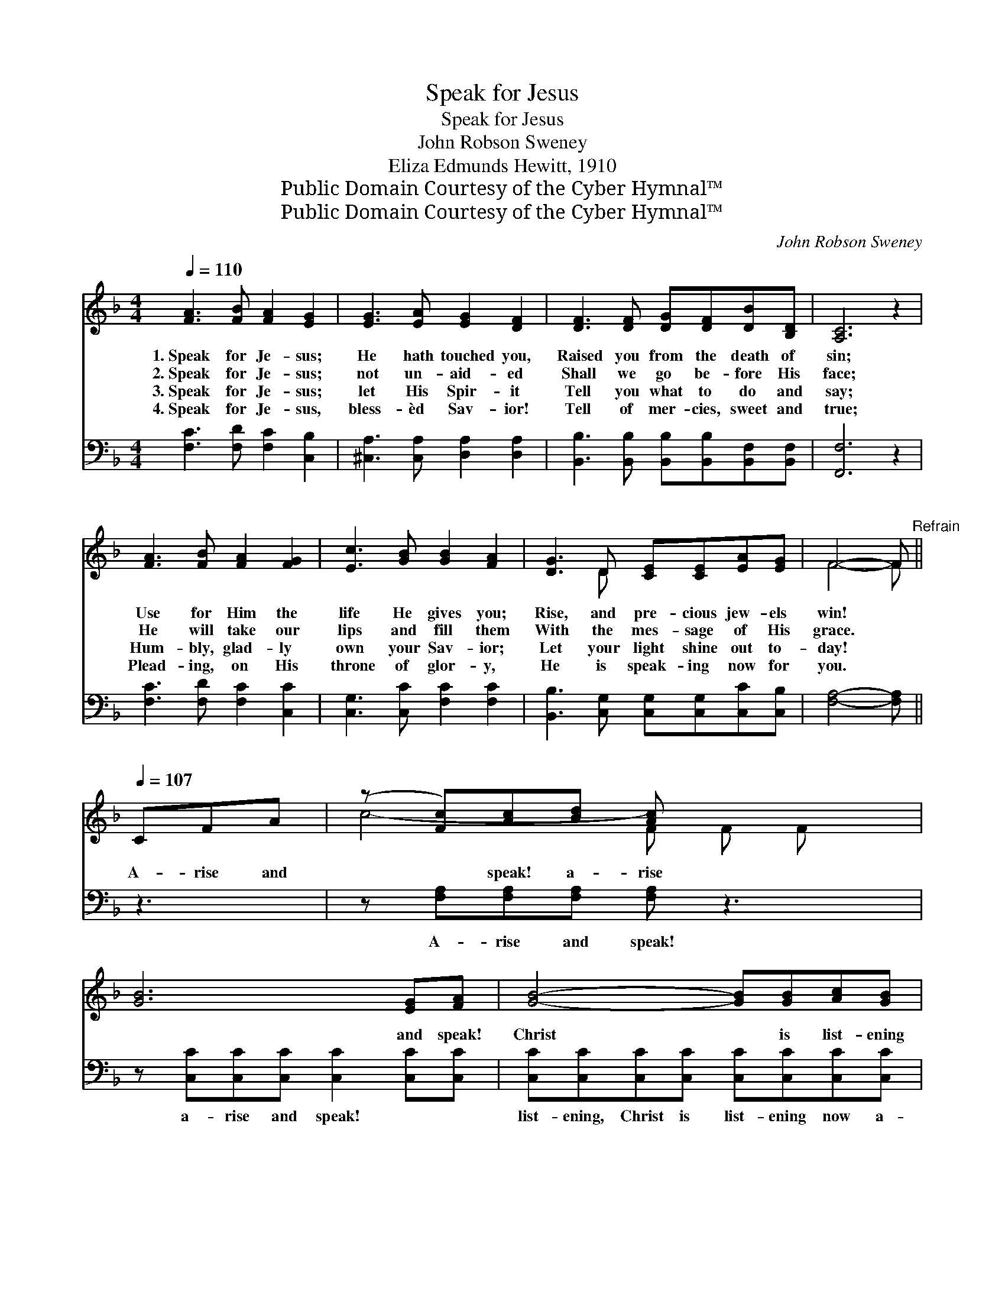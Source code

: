 X:1
T:Speak for Jesus
T:Speak for Jesus
T:John Robson Sweney
T:Eliza Edmunds Hewitt, 1910
T:Public Domain Courtesy of the Cyber Hymnal™
T:Public Domain Courtesy of the Cyber Hymnal™
C:John Robson Sweney
Z:Public Domain
Z:Courtesy of the Cyber Hymnal™
%%score ( 1 2 ) ( 3 4 )
L:1/8
Q:1/4=110
M:4/4
K:F
V:1 treble 
V:2 treble 
V:3 bass 
V:4 bass 
V:1
 [FA]3 [FB] [FA]2 [EG]2 | [EG]3 [EA] [EG]2 [DF]2 | [DF]3 [DF] [DG][DF][DB][B,D] | [A,C]6 z2 | %4
w: 1.~Speak for Je- sus;|He hath touched you,|Raised you from the death of|sin;|
w: 2.~Speak for Je- sus;|not un- aid- ed|Shall we go be- fore His|face;|
w: 3.~Speak for Je- sus;|let His Spir- it|Tell you what to do and|say;|
w: 4.~Speak for Je- sus,|bless- èd Sav- ior!|Tell of mer- cies, sweet and|true;|
 [FA]3 [FB] [FA]2 [FG]2 | [Ec]3 [GB] [GB]2 [FA]2 | [DG]3 D [CE][CE][EA][EG] | F4- F"^Refrain" || %8
w: Use for Him the|life He gives you;|Rise, and pre- cious jew- els|win! *|
w: He will take our|lips and fill them|With the mes- sage of His|grace. *|
w: Hum- bly, glad- ly|own your Sav- ior;|Let your light shine out to-|day! *|
w: Plead- ing, on His|throne of glor- y,|He is speak- ing now for|you. *|
[Q:1/4=107] CFA | (z [Fc])[Ac][Bd] [Ac] x3 | [GB]6 [EG][FA] | [GB]4- [GB][GB][Ac][GB] | %12
w: ||||
w: A- rise and|* speak! a- rise|* and speak!|Christ * is list- ening|
w: ||||
w: ||||
 [FA]4- [FA]CFA | (z [Fc])[_Ec][DB] [CA] x3 | [DB]2 [B,D]3 [DF][CE][B,D] | %15
w: |||
w: now * a- bove; A-|* rise and speak|* for Him * who|
w: |||
w: |||
 [A,C]2 [CB]2 [CA]2 [EG]2 | [CF]8 |] %17
w: ||
w: saves you, A- rise|and|
w: ||
w: ||
V:2
 x8 | x8 | x8 | x8 | x8 | x8 | x3 D x4 | F4- F || x3 | c4- F F F x | x8 | x8 | x8 | c4 F F F x | %14
 x8 | x8 | x8 |] %17
V:3
 [F,C]3 [F,D] [F,C]2 [C,B,]2 | [^C,A,]3 [C,A,] [D,A,]2 [D,A,]2 | %2
w: ~ ~ ~ ~|~ ~ ~ ~|
 [B,,B,]3 [B,,B,] [B,,B,][B,,B,][B,,F,][B,,F,] | [F,,F,]6 z2 | [F,C]3 [F,D] [F,C]2 [C,C]2 | %5
w: ~ ~ ~ ~ ~ ~|~|~ ~ ~ ~|
 [C,G,]3 [C,C] [F,C]2 [F,C]2 | [B,,B,]3 [C,G,] [C,G,][C,G,][C,C][C,B,] | [F,A,]4- [F,A,] || z3 | %9
w: ~ ~ ~ ~|~ ~ ~ ~ ~ ~|~ *||
 z [F,A,][F,A,][F,A,] [F,A,] z3 | z [C,C][C,C][C,C] [C,C]2 [C,C][C,C] | %11
w: A- rise and speak!|a- rise and speak! ~ ~|
 [C,C][C,C][C,C][C,C] [C,C][C,C][C,C][C,C] | [F,C]4- [F,C] z3 | %13
w: list- ening, Christ is list- ening now a-|bove. *|
 z [F,A,][F,A,][F,A,] [F,A,][F,A,]F,F, | [B,,F,]2 [B,,F,]3 [B,,F,][B,,F,][B,,F,] | %15
w: A- rise and speak * * *||
 [C,F,]2 [C,G,]2 [C,F,]2 [C,B,]2 | [F,,F,A,]8 |] %17
w: ||
V:4
 x8 | x8 | x8 | x8 | x8 | x8 | x8 | x5 || x3 | x8 | x8 | x8 | x8 | x6 F,F, | x8 | x8 | x8 |] %17

